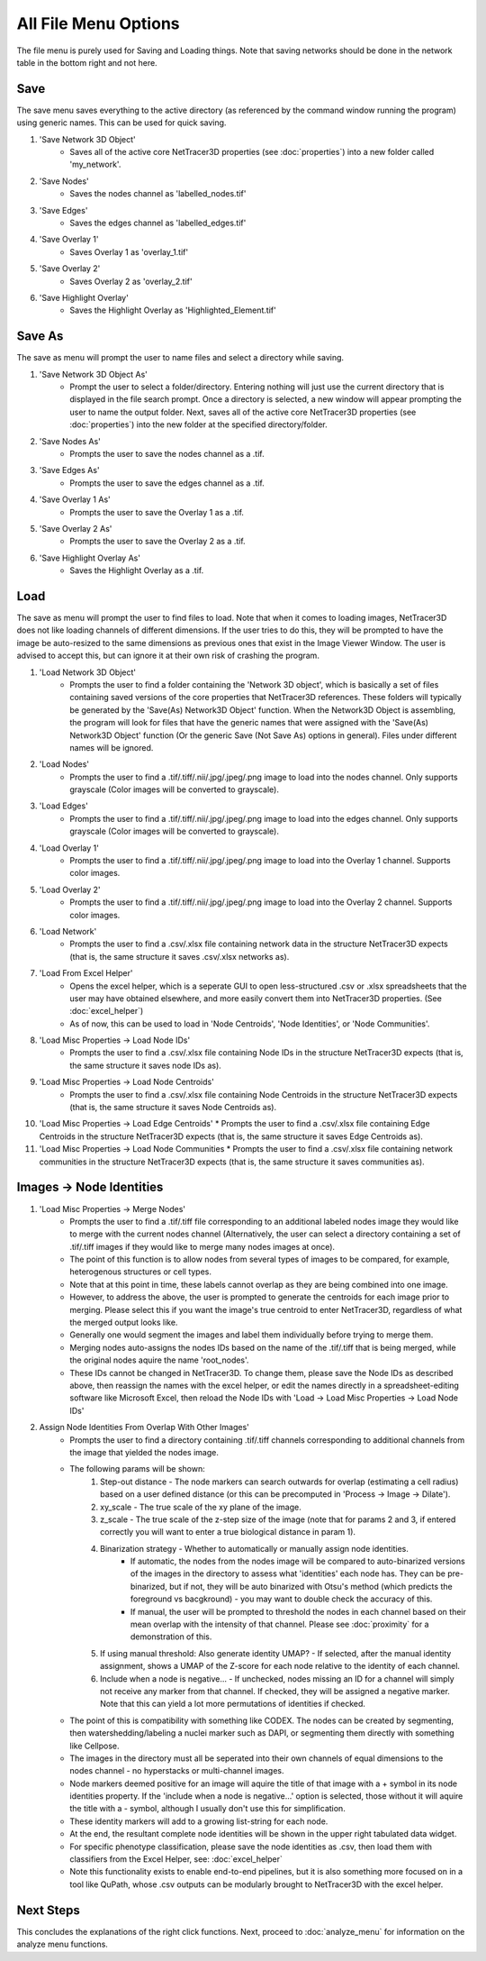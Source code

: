 .. _file_menu:

==========
All File Menu Options
==========

The file menu is purely used for Saving and Loading things. Note that saving networks should be done in the network table in the bottom right and not here.

Save
---------
The save menu saves everything to the active directory (as referenced by the command window running the program) using generic names. This can be used for quick saving.

1. 'Save Network 3D Object'
    * Saves all of the active core NetTracer3D properties (see :doc:`properties`) into a new folder called 'my_network'.
2. 'Save Nodes'
    * Saves the nodes channel as 'labelled_nodes.tif'
3. 'Save Edges'
    * Saves the edges channel as 'labelled_edges.tif'
4. 'Save Overlay 1'
    * Saves Overlay 1 as 'overlay_1.tif'
5. 'Save Overlay 2'
    * Saves Overlay 2 as 'overlay_2.tif'
6. 'Save Highlight Overlay'
    * Saves the Highlight Overlay as 'Highlighted_Element.tif'

Save As
---------
The save as menu will prompt the user to name files and select a directory while saving.

1. 'Save Network 3D Object As'
    * Prompt the user to select a folder/directory. Entering nothing will just use the current directory that is displayed in the file search prompt. Once a directory is selected, a new window will appear prompting the user to name the output folder. Next, saves all of the active core NetTracer3D properties (see :doc:`properties`) into the new folder at the specified directory/folder.
2. 'Save Nodes As'
    * Prompts the user to save the nodes channel as a .tif.
3. 'Save Edges As'
    * Prompts the user to save the edges channel as a .tif.
4. 'Save Overlay 1 As'
    * Prompts the user to save the Overlay 1 as a .tif.
5. 'Save Overlay 2 As'
    * Prompts the user to save the Overlay 2 as a .tif.
6. 'Save Highlight Overlay As'
    * Saves the Highlight Overlay as a .tif.

Load
---------
The save as menu will prompt the user to find files to load. Note that when it comes to loading images, NetTracer3D does not like loading channels of different dimensions. If the user tries to do this, they will be prompted to have the image be auto-resized to the same dimensions as previous ones that exist in the Image Viewer Window. The user is advised to accept this, but can ignore it at their own risk of crashing the program.

1. 'Load Network 3D Object'
    * Prompts the user to find a folder containing the 'Network 3D object', which is basically a set of files containing saved versions of the core properties that NetTracer3D references. These folders will typically be generated by the 'Save(As) Network3D Object' function. When the Network3D Object is assembling, the program will look for files that have the generic names that were assigned with the 'Save(As) Network3D Object' function (Or the generic Save (Not Save As) options in general). Files under different names will be ignored.
2. 'Load Nodes'
    * Prompts the user to find a .tif/.tiff/.nii/.jpg/.jpeg/.png image to load into the nodes channel. Only supports grayscale (Color images will be converted to grayscale).
3. 'Load Edges'
    * Prompts the user to find a .tif/.tiff/.nii/.jpg/.jpeg/.png image to load into the edges channel. Only supports grayscale (Color images will be converted to grayscale).
4. 'Load Overlay 1'
    * Prompts the user to find a .tif/.tiff/.nii/.jpg/.jpeg/.png image to load into the Overlay 1 channel. Supports color images.
5. 'Load Overlay 2'
    * Prompts the user to find a .tif/.tiff/.nii/.jpg/.jpeg/.png image to load into the Overlay 2 channel. Supports color images.
6. 'Load Network'
    * Prompts the user to find a .csv/.xlsx file containing network data in the structure NetTracer3D expects (that is, the same structure it saves .csv/.xlsx networks as).
7. 'Load From Excel Helper'
    * Opens the excel helper, which is a seperate GUI to open less-structured .csv or .xlsx spreadsheets that the user may have obtained elsewhere, and more easily convert them into NetTracer3D properties. (See :doc:`excel_helper`)
    * As of now, this can be used to load in 'Node Centroids', 'Node Identities', or 'Node Communities'. 
8. 'Load Misc Properties -> Load Node IDs'
    * Prompts the user to find a .csv/.xlsx file containing Node IDs in the structure NetTracer3D expects (that is, the same structure it saves node IDs as).
9. 'Load Misc Properties -> Load Node Centroids'
    * Prompts the user to find a .csv/.xlsx file containing Node Centroids in the structure NetTracer3D expects (that is, the same structure it saves Node Centroids as).
10. 'Load Misc Properties -> Load Edge Centroids'
    * Prompts the user to find a .csv/.xlsx file containing Edge Centroids in the structure NetTracer3D expects (that is, the same structure it saves Edge Centroids as).
11. 'Load Misc Properties -> Load Node Communities
    * Prompts the user to find a .csv/.xlsx file containing network communities in the structure NetTracer3D expects (that is, the same structure it saves communities as).

.. _merge_nodes:

Images -> Node Identities
---------
1. 'Load Misc Properties -> Merge Nodes'
    * Prompts the user to find a .tif/.tiff file corresponding to an additional labeled nodes image they would like to merge with the current nodes channel (Alternatively, the user can select a directory containing a set of .tif/.tiff images if they would like to merge many nodes images at once).
    * The point of this function is to allow nodes from several types of images to be compared, for example, heterogenous structures or cell types.
    * Note that at this point in time, these labels cannot overlap as they are being combined into one image.
    * However, to address the above, the user is prompted to generate the centroids for each image prior to merging. Please select this if you want the image's true centroid to enter NetTracer3D, regardless of what the merged output looks like.
    * Generally one would segment the images and label them individually before trying to merge them.
    * Merging nodes auto-assigns the nodes IDs based on the name of the .tif/.tiff that is being merged, while the original nodes aquire the name 'root_nodes'.
    * These IDs cannot be changed in NetTracer3D. To change them, please save the Node IDs as described above, then reassign the names with the excel helper, or edit the names directly in a spreadsheet-editing software like Microsoft Excel, then reload the Node IDs with 'Load -> Load Misc Properties -> Load Node IDs'
2. Assign Node Identities From Overlap With Other Images'
    * Prompts the user to find a directory containing .tif/.tiff channels corresponding to additional channels from the image that yielded the nodes image.
    * The following params will be shown:
        1. Step-out distance - The node markers can search outwards for overlap (estimating a cell radius) based on a user defined distance (or this can be precomputed in 'Process -> Image -> Dilate').
        2. xy_scale - The true scale of the xy plane of the image.
        3. z_scale - The true scale of the z-step size of the image (note that for params 2 and 3, if entered correctly you will want to enter a true biological distance in param 1).
        4. Binarization strategy - Whether to automatically or manually assign node identities.
             * If automatic, the nodes from the nodes image will be compared to auto-binarized versions of the images in the directory to assess what 'identities' each node has. They can be pre-binarized, but if not, they will be auto binarized with Otsu's method (which predicts the foreground vs bacgkround) - you may want to double check the accuracy of this.
             * If manual, the user will be prompted to threshold the nodes in each channel based on their mean overlap with the intensity of that channel. Please see :doc:`proximity` for a demonstration of this.
        5. If using manual threshold: Also generate identity UMAP? - If selected, after the manual identity assignment, shows a UMAP of the Z-score for each node relative to the identity of each channel.
        6. Include when a node is negative... - If unchecked, nodes missing an ID for a channel will simply not receive any marker from that channel. If checked, they will be assigned a negative marker. Note that this can yield a lot more permutations of identities if checked.
    * The point of this is compatibility with something like CODEX. The nodes can be created by segmenting, then watershedding/labeling a nuclei marker such as DAPI, or segmenting them directly with something like Cellpose.
    * The images in the directory must all be seperated into their own channels of equal dimensions to the nodes channel - no hyperstacks or multi-channel images. 
    * Node markers deemed positive for an image will aquire the title of that image with a + symbol in its node identities property. If the 'include when a node is negative...' option is selected, those without it will aquire the title with a - symbol, although I usually don't use this for simplification.
    * These identity markers will add to a growing list-string for each node.
    * At the end, the resultant complete node identities will be shown in the upper right tabulated data widget.
    * For specific phenotype classification, please save the node identities as .csv, then load them with classifiers from the Excel Helper, see: :doc:`excel_helper`
    * Note this functionality exists to enable end-to-end pipelines, but it is also something more focused on in a tool like QuPath, whose .csv outputs can be modularly brought to NetTracer3D with the excel helper.

Next Steps
---------
This concludes the explanations of the right click functions. Next, proceed to :doc:`analyze_menu` for information on the analyze menu functions.